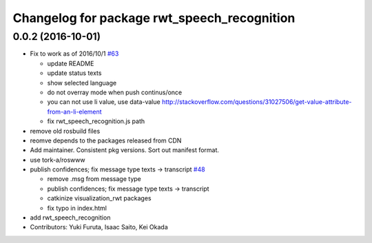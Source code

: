 ^^^^^^^^^^^^^^^^^^^^^^^^^^^^^^^^^^^^^^^^^^^^
Changelog for package rwt_speech_recognition
^^^^^^^^^^^^^^^^^^^^^^^^^^^^^^^^^^^^^^^^^^^^

0.0.2 (2016-10-01)
------------------
* Fix to work as of 2016/10/1 `#63 <https://github.com/tork-a/visualization_rwt/issues/63>`_

  * update README
  * update status texts
  * show selected language
  * do not overray mode when push continus/once
  * you can not use li value, use data-value http://stackoverflow.com/questions/31027506/get-value-attribute-from-an-li-element
  * fix rwt_speech_recognition.js path

* remove old rosbuild files
* reomve depends to the packages released from CDN
* Add maintainer. Consistent pkg versions. Sort out manifest format.
* use tork-a/roswww
* publish confidences; fix message type texts -> transcript `#48 <https://github.com/tork-a/visualization_rwt/issues/48>`_ 

  * remove .msg from message type
  * publish confidences; fix message type texts -> transcript
  * catkinize visualization_rwt packages
  * fix typo in index.html

* add rwt_speech_recognition
* Contributors: Yuki Furuta, Isaac Saito, Kei Okada
